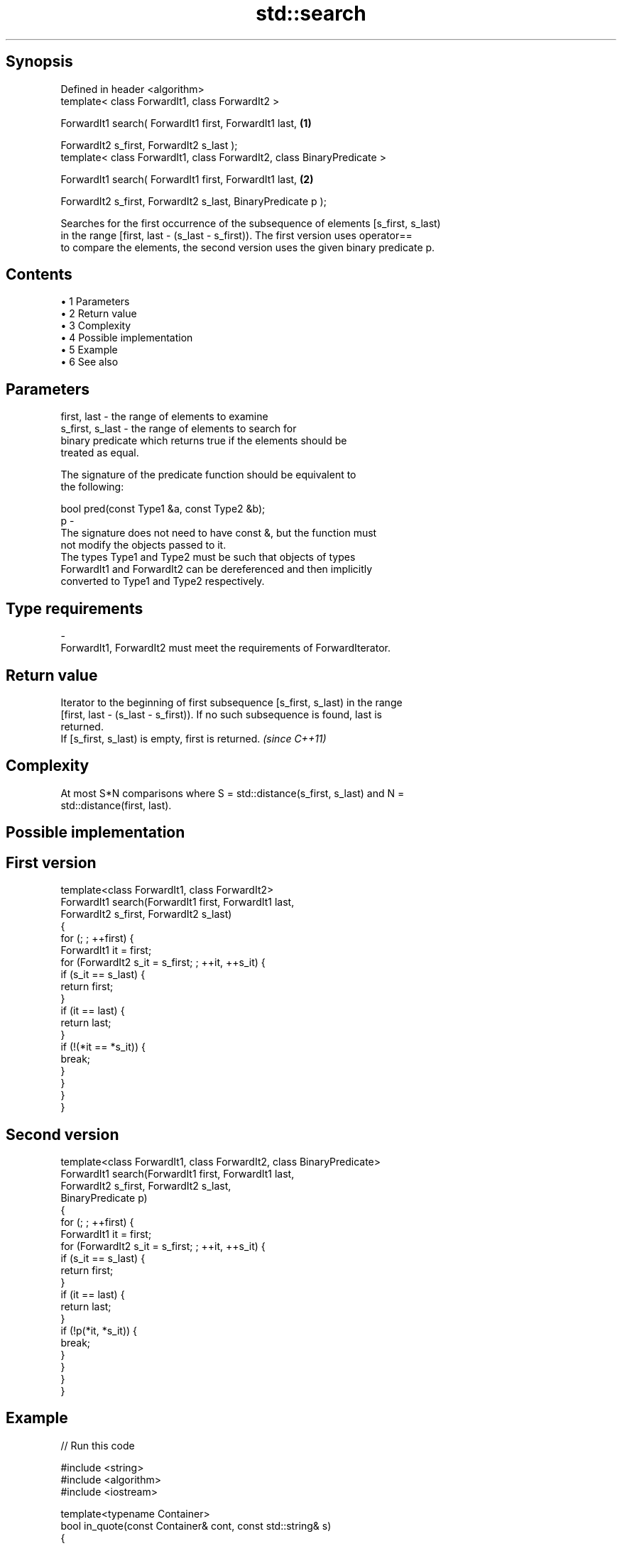 .TH std::search 3 "Apr 19 2014" "1.0.0" "C++ Standard Libary"
.SH Synopsis
   Defined in header <algorithm>
   template< class ForwardIt1, class ForwardIt2 >

   ForwardIt1 search( ForwardIt1 first, ForwardIt1 last,                 \fB(1)\fP

   ForwardIt2 s_first, ForwardIt2 s_last );
   template< class ForwardIt1, class ForwardIt2, class BinaryPredicate >

   ForwardIt1 search( ForwardIt1 first, ForwardIt1 last,                 \fB(2)\fP

   ForwardIt2 s_first, ForwardIt2 s_last, BinaryPredicate p );

   Searches for the first occurrence of the subsequence of elements [s_first, s_last)
   in the range [first, last - (s_last - s_first)). The first version uses operator==
   to compare the elements, the second version uses the given binary predicate p.

.SH Contents

     • 1 Parameters
     • 2 Return value
     • 3 Complexity
     • 4 Possible implementation
     • 5 Example
     • 6 See also

.SH Parameters

   first, last     - the range of elements to examine
   s_first, s_last - the range of elements to search for
                     binary predicate which returns true if the elements should be
                     treated as equal.

                     The signature of the predicate function should be equivalent to
                     the following:

                     bool pred(const Type1 &a, const Type2 &b);
   p               -
                     The signature does not need to have const &, but the function must
                     not modify the objects passed to it.
                     The types Type1 and Type2 must be such that objects of types
                     ForwardIt1 and ForwardIt2 can be dereferenced and then implicitly
                     converted to Type1 and Type2 respectively.

                     
.SH Type requirements
   -
   ForwardIt1, ForwardIt2 must meet the requirements of ForwardIterator.

.SH Return value

   Iterator to the beginning of first subsequence [s_first, s_last) in the range
   [first, last - (s_last - s_first)). If no such subsequence is found, last is
   returned.
   If [s_first, s_last) is empty, first is returned. \fI(since C++11)\fP

.SH Complexity

   At most S*N comparisons where S = std::distance(s_first, s_last) and N =
   std::distance(first, last).

.SH Possible implementation

.SH First version
   template<class ForwardIt1, class ForwardIt2>
   ForwardIt1 search(ForwardIt1 first, ForwardIt1 last,
                           ForwardIt2 s_first, ForwardIt2 s_last)
   {
       for (; ; ++first) {
           ForwardIt1 it = first;
           for (ForwardIt2 s_it = s_first; ; ++it, ++s_it) {
               if (s_it == s_last) {
                   return first;
               }
               if (it == last) {
                   return last;
               }
               if (!(*it == *s_it)) {
                   break;
               }
           }
       }
   }
.SH Second version
   template<class ForwardIt1, class ForwardIt2, class BinaryPredicate>
   ForwardIt1 search(ForwardIt1 first, ForwardIt1 last,
                           ForwardIt2 s_first, ForwardIt2 s_last,
                           BinaryPredicate p)
   {
       for (; ; ++first) {
           ForwardIt1 it = first;
           for (ForwardIt2 s_it = s_first; ; ++it, ++s_it) {
               if (s_it == s_last) {
                   return first;
               }
               if (it == last) {
                   return last;
               }
               if (!p(*it, *s_it)) {
                   break;
               }
           }
       }
   }

.SH Example

   
// Run this code

 #include <string>
 #include <algorithm>
 #include <iostream>

 template<typename Container>
 bool in_quote(const Container& cont, const std::string& s)
 {
     return std::search(cont.begin(), cont.end(), s.begin(), s.end()) != cont.end();
 }

 int main()
 {
     std::string str = "why waste time learning, when ignorance is instantaneous?";
     // str.find() can be used as well
     std::cout << std::boolalpha << in_quote(str, "learning") << '\\n'
                                 << in_quote(str, "lemming")  << '\\n';

     std::vector<char> vec(str.begin(), str.end());
     std::cout << std::boolalpha << in_quote(vec, "learning") << '\\n'
                                 << in_quote(vec, "lemming")  << '\\n';
 }

.SH Output:

 true
 false
 true
 false

.SH See also

   find_end                finds the last sequence of elements in a certain range
                           \fI(function template)\fP
   includes                returns true if one set is a subset of another
                           \fI(function template)\fP
   equal                   determines if two sets of elements are the same
                           \fI(function template)\fP
   find
   find_if                 finds the first element satisfying specific criteria
   find_if_not             \fI(function template)\fP
   \fI(C++11)\fP
                           returns true if one range is lexicographically less than
   lexicographical_compare another
                           \fI(function template)\fP
   mismatch                finds the first position where two ranges differ
                           \fI(function template)\fP
                           searches for a number consecutive copies of an element in a
   search_n                range
                           \fI(function template)\fP
